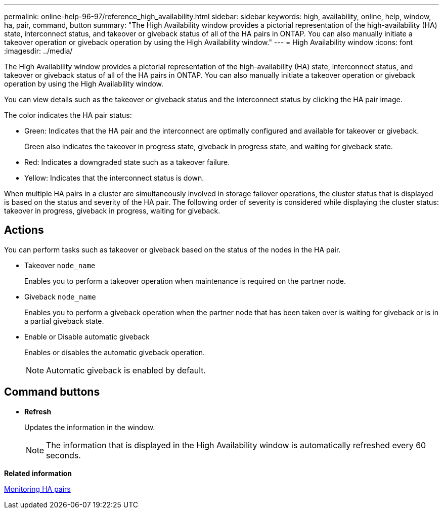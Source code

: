 ---
permalink: online-help-96-97/reference_high_availability.html
sidebar: sidebar
keywords: high, availability, online, help, window, ha, pair, command, button
summary: "The High Availability window provides a pictorial representation of the high-availability (HA) state, interconnect status, and takeover or giveback status of all of the HA pairs in ONTAP. You can also manually initiate a takeover operation or giveback operation by using the High Availability window."
---
= High Availability window
:icons: font
:imagesdir: ../media/

[.lead]
The High Availability window provides a pictorial representation of the high-availability (HA) state, interconnect status, and takeover or giveback status of all of the HA pairs in ONTAP. You can also manually initiate a takeover operation or giveback operation by using the High Availability window.

You can view details such as the takeover or giveback status and the interconnect status by clicking the HA pair image.

The color indicates the HA pair status:

* Green: Indicates that the HA pair and the interconnect are optimally configured and available for takeover or giveback.
+
Green also indicates the takeover in progress state, giveback in progress state, and waiting for giveback state.

* Red: Indicates a downgraded state such as a takeover failure.
* Yellow: Indicates that the interconnect status is down.

When multiple HA pairs in a cluster are simultaneously involved in storage failover operations, the cluster status that is displayed is based on the status and severity of the HA pair. The following order of severity is considered while displaying the cluster status: takeover in progress, giveback in progress, waiting for giveback.

== Actions

You can perform tasks such as takeover or giveback based on the status of the nodes in the HA pair.

* Takeover `node_name`
+
Enables you to perform a takeover operation when maintenance is required on the partner node.

* Giveback `node_name`
+
Enables you to perform a giveback operation when the partner node that has been taken over is waiting for giveback or is in a partial giveback state.

* Enable or Disable automatic giveback
+
Enables or disables the automatic giveback operation.
+
[NOTE]
====
Automatic giveback is enabled by default.
====

== Command buttons

* *Refresh*
+
Updates the information in the window.
+
[NOTE]
====
The information that is displayed in the High Availability window is automatically refreshed every 60 seconds.
====

*Related information*

xref:task_monitoring_ha_pairs.adoc[Monitoring HA pairs]

